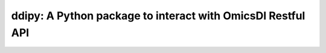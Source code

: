 .. _ddipy


ddipy: A Python package to interact with OmicsDI Restful API
===========================

